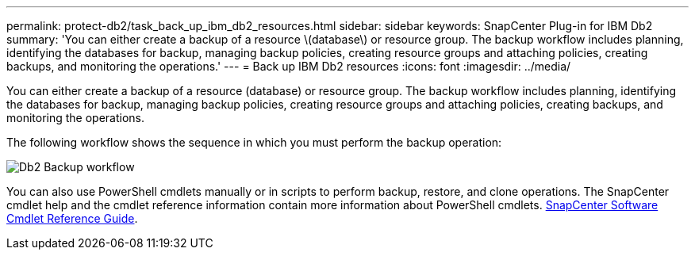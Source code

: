 ---
permalink: protect-db2/task_back_up_ibm_db2_resources.html
sidebar: sidebar
keywords: SnapCenter Plug-in for IBM Db2
summary: 'You can either create a backup of a resource \(database\) or resource group. The backup workflow includes planning, identifying the databases for backup, managing backup policies, creating resource groups and attaching policies, creating backups, and monitoring the operations.'
---
= Back up IBM Db2 resources
:icons: font
:imagesdir: ../media/

[.lead]
You can either create a backup of a resource (database) or resource group. The backup workflow includes planning, identifying the databases for backup, managing backup policies, creating resource groups and attaching policies, creating backups, and monitoring the operations.

The following workflow shows the sequence in which you must perform the backup operation:

image::../media/db2_backup_workflow.gif[Db2 Backup workflow]

You  can also use PowerShell cmdlets manually or in scripts to perform backup, restore, and clone operations. The SnapCenter cmdlet help and the cmdlet reference information contain more information about PowerShell cmdlets.
https://library.netapp.com/ecm/ecm_download_file/ECMLP2886895[SnapCenter Software Cmdlet Reference Guide^].
